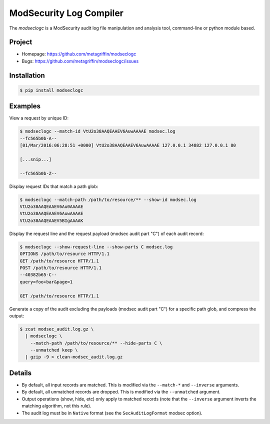 ========================
ModSecurity Log Compiler
========================

The `modseclogc` is a ModSecurity audit log file manipulation and
analysis tool, command-line or python module based.


Project
=======

* Homepage: https://github.com/metagriffin/modseclogc
* Bugs: https://github.com/metagriffin/modseclogc/issues


Installation
============

.. code:: bash

  $ pip install modseclogc


Examples
========

View a request by unique ID:

.. code:: text

  $ modseclogc --match-id VtU2o38AAQEAAEV6AuwAAAAE modsec.log
  --fc565b0b-A--
  [01/Mar/2016:06:28:51 +0000] VtU2o38AAQEAAEV6AuwAAAAE 127.0.0.1 34882 127.0.0.1 80

  [...snip...]

  --fc565b0b-Z--

Display request IDs that match a path glob:

.. code:: text

  $ modseclogc --match-path /path/to/resource/** --show-id modsec.log
  VtU2o38AAQEAAEV6Au0AAAAE
  VtU2o38AAQEAAEV6AuwAAAAE
  VtU2o38AAQEAAEV5BIgAAAAK

Display the request line and the request payload (modsec audit part
"C") of each audit record:

.. code:: text

  $ modseclogc --show-request-line --show-parts C modsec.log
  OPTIONS /path/to/resource HTTP/1.1
  GET /path/to/resource HTTP/1.1
  POST /path/to/resource HTTP/1.1
  --40382b65-C--
  query=foo+bar&page=1

  GET /path/to/resource HTTP/1.1

Generate a copy of the audit excluding the payloads (modsec audit part
"C") for a specific path glob, and compress the output:

.. code:: text

  $ zcat modsec_audit.log.gz \
    | modseclogc \
      --match-path /path/to/resource/** --hide-parts C \
      --unmatched keep \
    | gzip -9 > clean-modsec_audit.log.gz


Details
=======

* By default, all input records are matched. This is modified via the
  ``--match-*`` and ``--inverse`` arguments.

* By default, all unmatched records are dropped. This is modified via
  the ``--unmatched`` argument.

* Output operations (show, hide, etc) only apply to matched records
  (note that the ``--inverse`` argument inverts the matching
  algorithm, not this rule).

* The audit log must be in ``Native`` format (see the
  ``SecAuditLogFormat`` modsec option).
